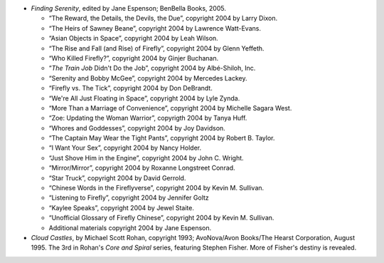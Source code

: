 .. title: Recent Reading
.. slug: 2008-02-05
.. date: 2008-02-05 00:00:00 UTC-05:00
.. tags: old blog,recent reading
.. category: oldblog
.. link: 
.. description: 
.. type: text


+ *Finding Serenity*, edited by Jane Espenson; BenBella Books, 2005.

  + “The Reward, the Details, the Devils, the Due”, copyright 2004 by
    Larry Dixon.
  + “The Heirs of Sawney Beane”, copyright 2004 by Lawrence Watt-Evans.
  + “Asian Objects in Space”, copyright 2004 by Leah Wilson.
  + “The Rise and Fall (and Rise) of Firefly”, copyright 2004 by
    Glenn Yeffeth.
  + “Who Killed Firefly?”, copyright 2004 by Ginjer Buchanan.
  + “*The Train Job* Didn't Do the Job”, copyright 2004 by
    Albé-Shiloh, Inc.
  + “Serenity and Bobby McGee”, copyright 2004 by Mercedes Lackey.
  + “Firefly vs. The Tick”, copyright 2004 by Don DeBrandt.
  + “We're All Just Floating in Space”, copyright 2004 by Lyle Zynda.
  + “More Than a Marriage of Convenience”, copyright 2004 by Michelle
    Sagara West.
  + “Zoe: Updating the Woman Warrior”, copyrigth 2004 by Tanya Huff.
  + “Whores and Goddesses”, copyright 2004 by Joy Davidson.
  + “The Captain May Wear the Tight Pants”, copyright 2004 by Robert B.
    Taylor.
  + “I Want Your Sex”, copyright 2004 by Nancy Holder.
  + “Just Shove Him in the Engine”, copyright 2004 by John C. Wright.
  + “Mirror/Mirror”, copyright 2004 by Roxanne Longstreet Conrad.
  + “Star Truck”, copyright 2004 by David Gerrold.
  + “Chinese Words in the Fireflyverse”, copyright 2004 by Kevin M.
    Sullivan.
  + “Listening to Firefly”, copyright 2004 by Jennifer Goltz
  + “Kaylee Speaks”, copyright 2004 by Jewel Staite.
  + “Unofficial Glossary of Firefly Chinese”, copyright 2004 by Kevin
    M. Sullivan.
  + Additional materials copyright 2004 by Jane Espenson.

+ *Cloud Castles*, by Michael Scott Rohan, copyright 1993;
  AvoNova/Avon Books/The Hearst Corporation, August 1995. The 3rd in
  Rohan's *Core and Spiral* series, featuring Stephen Fisher. More of
  Fisher's destiny is revealed.
